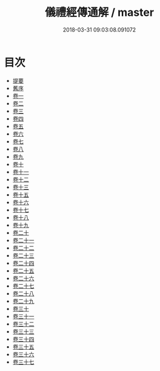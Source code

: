 #+TITLE: 儀禮經傳通解 / master
#+DATE: 2018-03-31 09:03:08.091072
* 目次
 - [[file:KR1d0085_000.txt::000-1b][提要]]
 - [[file:KR1d0085_000.txt::000-3b][舊序]]
 - [[file:KR1d0085_001.txt::001-1a][卷一]]
 - [[file:KR1d0085_002.txt::002-1a][卷二]]
 - [[file:KR1d0085_003.txt::003-1a][卷三]]
 - [[file:KR1d0085_004.txt::004-1a][卷四]]
 - [[file:KR1d0085_005.txt::005-1a][卷五]]
 - [[file:KR1d0085_006.txt::006-1a][卷六]]
 - [[file:KR1d0085_007.txt::007-1a][卷七]]
 - [[file:KR1d0085_008.txt::008-1a][卷八]]
 - [[file:KR1d0085_009.txt::009-1a][卷九]]
 - [[file:KR1d0085_010.txt::010-1a][卷十]]
 - [[file:KR1d0085_011.txt::011-1a][卷十一]]
 - [[file:KR1d0085_012.txt::012-1a][卷十二]]
 - [[file:KR1d0085_013.txt::013-1a][卷十三]]
 - [[file:KR1d0085_014.txt::014-1a][卷十五]]
 - [[file:KR1d0085_015.txt::015-1a][卷十六]]
 - [[file:KR1d0085_016.txt::016-1a][卷十七]]
 - [[file:KR1d0085_017.txt::017-1a][卷十八]]
 - [[file:KR1d0085_018.txt::018-1a][卷十九]]
 - [[file:KR1d0085_019.txt::019-1a][卷二十]]
 - [[file:KR1d0085_020.txt::020-1a][卷二十一]]
 - [[file:KR1d0085_021.txt::021-1a][卷二十二]]
 - [[file:KR1d0085_022.txt::022-1a][卷二十三]]
 - [[file:KR1d0085_023.txt::023-1a][卷二十四]]
 - [[file:KR1d0085_024.txt::024-1a][卷二十五]]
 - [[file:KR1d0085_025.txt::025-1a][卷二十六]]
 - [[file:KR1d0085_026.txt::026-1a][卷二十七]]
 - [[file:KR1d0085_027.txt::027-1a][卷二十八]]
 - [[file:KR1d0085_028.txt::028-1a][卷二十九]]
 - [[file:KR1d0085_029.txt::029-1a][卷三十]]
 - [[file:KR1d0085_030.txt::030-1a][卷三十一]]
 - [[file:KR1d0085_031.txt::031-1a][卷三十二]]
 - [[file:KR1d0085_032.txt::032-1a][卷三十三]]
 - [[file:KR1d0085_033.txt::033-1a][卷三十四]]
 - [[file:KR1d0085_034.txt::034-1a][卷三十五]]
 - [[file:KR1d0085_035.txt::035-1a][卷三十六]]
 - [[file:KR1d0085_036.txt::036-1a][卷三十七]]
